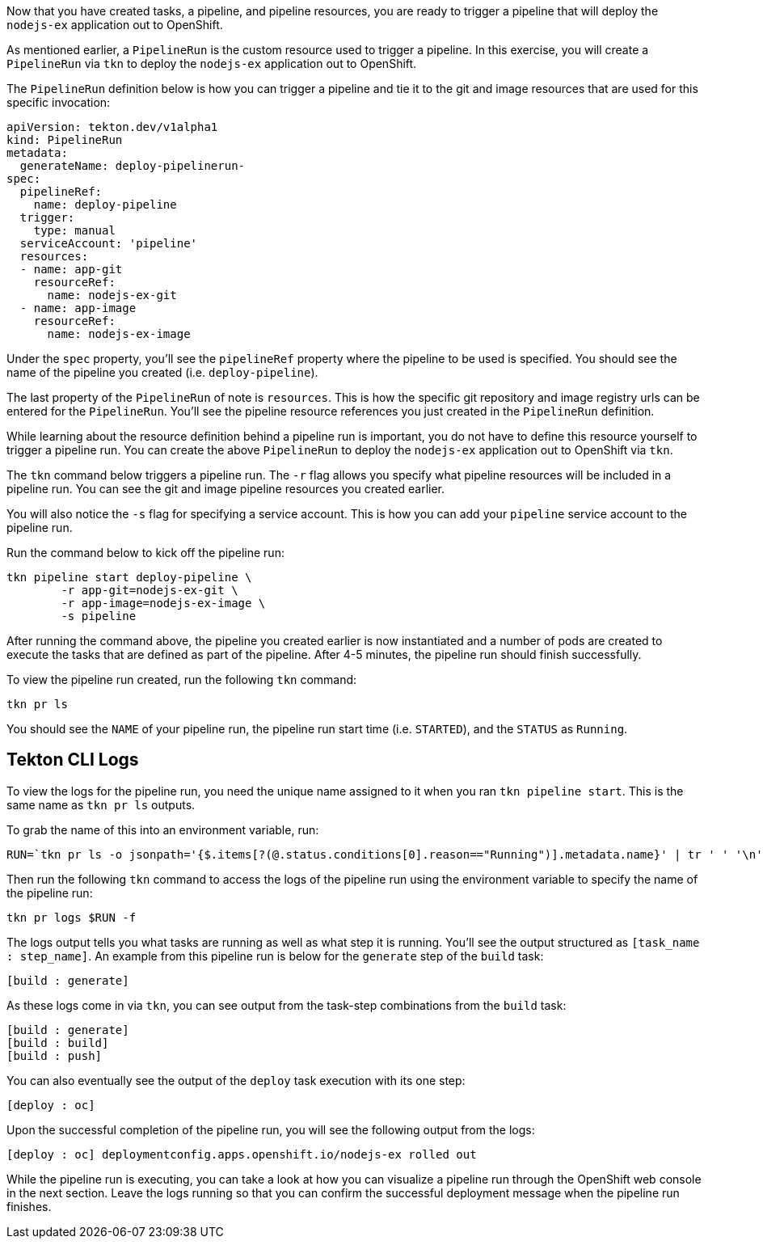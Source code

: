 Now that you have created tasks, a pipeline, and pipeline resources,
you are ready to trigger a pipeline that will deploy the `nodejs-ex` application
out to OpenShift.

As mentioned earlier, a `PipelineRun` is the custom resource used to trigger a
pipeline. In this exercise, you will create a `PipelineRun` via `tkn` to deploy
the `nodejs-ex` application out to OpenShift.

The `PipelineRun` definition below is how you can trigger a pipeline and tie
it to the git and image resources that are used for this specific invocation:

[source,yaml]
----
apiVersion: tekton.dev/v1alpha1
kind: PipelineRun
metadata:
  generateName: deploy-pipelinerun-
spec:
  pipelineRef:
    name: deploy-pipeline
  trigger:
    type: manual
  serviceAccount: 'pipeline'
  resources:
  - name: app-git
    resourceRef:
      name: nodejs-ex-git
  - name: app-image
    resourceRef:
      name: nodejs-ex-image
----

Under the `spec` property, you'll see the `pipelineRef` property where the pipeline
to be used is specified. You should see the name of the pipeline you created (i.e. `deploy-pipeline`).

The last property of the `PipelineRun` of note is `resources`. This is how the specific
git repository and image registry urls can be entered for the `PipelineRun`. You'll
see the pipeline resource references you just created in the `PipelineRun` definition.

While learning about the resource definition behind a pipeline run is important,
you do not have to define this resource yourself to trigger a pipeline run. You
can create the above `PipelineRun` to deploy the `nodejs-ex` application out to OpenShift via
`tkn`.

The `tkn` command below triggers a pipeline run. The `-r` flag allows you specify
what pipeline resources will be included in a pipeline run. You can see the git and image
pipeline resources you created earlier.

You will also notice the `-s` flag for specifying a service account. This is how you
can add your `pipeline` service account to the pipeline run.

Run the command below to kick off the pipeline run:

[source,bash,role=execute-1]
----
tkn pipeline start deploy-pipeline \
        -r app-git=nodejs-ex-git \
        -r app-image=nodejs-ex-image \
        -s pipeline
----

After running the command above, the pipeline you created earlier is now
instantiated and a number of pods are created to execute the tasks that are
defined as part of the pipeline. After 4-5 minutes, the pipeline run should
finish successfully.

To view the pipeline run created, run the following `tkn` command:

[source,bash,role=execute-1]
----
tkn pr ls
----

You should see the `NAME` of your pipeline run, the pipeline run start time (i.e. `STARTED`),
and the `STATUS` as `Running`.

Tekton CLI Logs
---------------

To view the logs for the pipeline run, you need the unique name assigned to it
when you ran `tkn pipeline start`. This is the same name as `tkn pr ls` outputs.

To grab the name of this into an environment variable, run:

[source,bash,role=execute-1]
----
RUN=`tkn pr ls -o jsonpath='{$.items[?(@.status.conditions[0].reason=="Running")].metadata.name}' | tr ' ' '\n' | head -1`; echo $RUN
----

Then run the following `tkn` command to access the logs of the pipeline run using the environment
variable to specify the name of the pipeline run:

[source,bash,role=execute-1]
----
tkn pr logs $RUN -f
----

The logs output tells you what tasks are running as well as what step it is running.
You'll see the output structured as `[task_name : step_name]`. An example from this
pipeline run is below for the `generate` step of the `build` task:

[source,bash]
----
[build : generate]
----

As these logs come in via `tkn`, you can see output from the task-step combinations from the `build` task:

[source,bash]
----
[build : generate]
[build : build]
[build : push]
----

You can also eventually see the output of the `deploy` task execution with its one step:

[source,bash]
----
[deploy : oc]
----

Upon the successful completion of the pipeline run, you will see the following output from the logs:

[source,bash]
----
[deploy : oc] deploymentconfig.apps.openshift.io/nodejs-ex rolled out
----

While the pipeline run is executing, you can take a look at how you can visualize
a pipeline run through the OpenShift web console in the next section. Leave the logs
running so that you can confirm the successful deployment message when the pipeline run
finishes.
